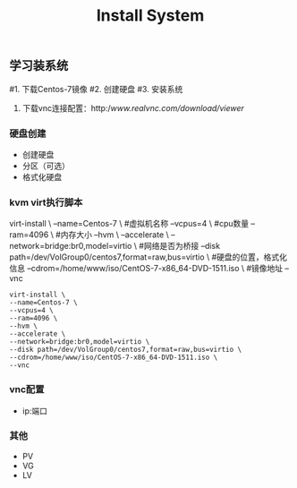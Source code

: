#+STARTUP: showall
#+OPTIONS: toc:nil
#+OPTIONS: num:nil
#+OPTIONS: html-postamble:nil
#+LANGUAGE: zh-CN
#+OPTIONS:   ^:{}
#+TITLE:   Install System

** 学习装系统
#1. 下载Centos-7镜像
#2. 创建硬盘
#3. 安装系统
 4. 下载vnc连接配置：http://www.realvnc.com/download/viewer/

*** 硬盘创建
- 创建硬盘
- 分区（可选）
- 格式化硬盘

*** kvm virt执行脚本
virt-install \
--name=Centos-7 \  #虚拟机名称
--vcpus=4 \        #cpu数量
--ram=4096 \       #内存大小
--hvm \       
--accelerate \
--network=bridge:br0,model=virtio \    #网络是否为桥接
--disk path=/dev/VolGroup0/centos7,format=raw,bus=virtio \  #硬盘的位置，格式化信息
--cdrom=/home/www/iso/CentOS-7-x86_64-DVD-1511.iso \   #镜像地址
--vnc
#+BEGIN_SRC shell
virt-install \
--name=Centos-7 \
--vcpus=4 \
--ram=4096 \
--hvm \
--accelerate \
--network=bridge:br0,model=virtio \
--disk path=/dev/VolGroup0/centos7,format=raw,bus=virtio \
--cdrom=/home/www/iso/CentOS-7-x86_64-DVD-1511.iso \
--vnc
#+END_SRC

*** vnc配置
- ip:端口

*** 其他
- PV
- VG
- LV
